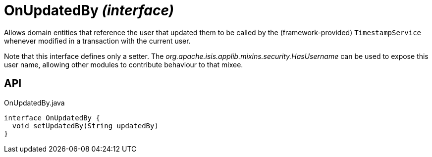 = OnUpdatedBy _(interface)_
:Notice: Licensed to the Apache Software Foundation (ASF) under one or more contributor license agreements. See the NOTICE file distributed with this work for additional information regarding copyright ownership. The ASF licenses this file to you under the Apache License, Version 2.0 (the "License"); you may not use this file except in compliance with the License. You may obtain a copy of the License at. http://www.apache.org/licenses/LICENSE-2.0 . Unless required by applicable law or agreed to in writing, software distributed under the License is distributed on an "AS IS" BASIS, WITHOUT WARRANTIES OR  CONDITIONS OF ANY KIND, either express or implied. See the License for the specific language governing permissions and limitations under the License.

Allows domain entities that reference the user that updated them to be called by the (framework-provided) `TimestampService` whenever modified in a transaction with the current user.

Note that this interface defines only a setter. The _org.apache.isis.applib.mixins.security.HasUsername_ can be used to expose this user name, allowing other modules to contribute behaviour to that mixee.

== API

[source,java]
.OnUpdatedBy.java
----
interface OnUpdatedBy {
  void setUpdatedBy(String updatedBy)
}
----

